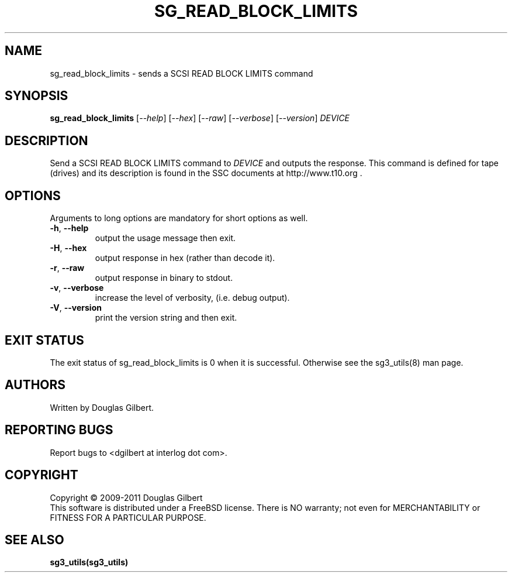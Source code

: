 .TH SG_READ_BLOCK_LIMITS "8" "February 2011" "sg3_utils\-1.31" SG3_UTILS
.SH NAME
sg_read_block_limits \- sends a SCSI READ BLOCK LIMITS command
.SH SYNOPSIS
.B sg_read_block_limits
[\fI\-\-help\fR] [\fI\-\-hex\fR] [\fI\-\-raw\fR] [\fI\-\-verbose\fR]
[\fI\-\-version\fR] \fIDEVICE\fR
.SH DESCRIPTION
.\" Add any additional description here
.PP
Send a SCSI READ BLOCK LIMITS command to \fIDEVICE\fR and outputs the
response. This command is defined for tape (drives) and its description
is found in the SSC documents at http://www.t10.org .
.SH OPTIONS
Arguments to long options are mandatory for short options as well.
.TP
\fB\-h\fR, \fB\-\-help\fR
output the usage message then exit.
.TP
\fB\-H\fR, \fB\-\-hex\fR
output response in hex (rather than decode it).
.TP
\fB\-r\fR, \fB\-\-raw\fR
output response in binary to stdout.
.TP
\fB\-v\fR, \fB\-\-verbose\fR
increase the level of verbosity, (i.e. debug output).
.TP
\fB\-V\fR, \fB\-\-version\fR
print the version string and then exit.
.SH EXIT STATUS
The exit status of sg_read_block_limits is 0 when it is successful. Otherwise
see the sg3_utils(8) man page.
.SH AUTHORS
Written by Douglas Gilbert.
.SH "REPORTING BUGS"
Report bugs to <dgilbert at interlog dot com>.
.SH COPYRIGHT
Copyright \(co 2009\-2011 Douglas Gilbert
.br
This software is distributed under a FreeBSD license. There is NO
warranty; not even for MERCHANTABILITY or FITNESS FOR A PARTICULAR PURPOSE.
.SH "SEE ALSO"
.B sg3_utils(sg3_utils)
